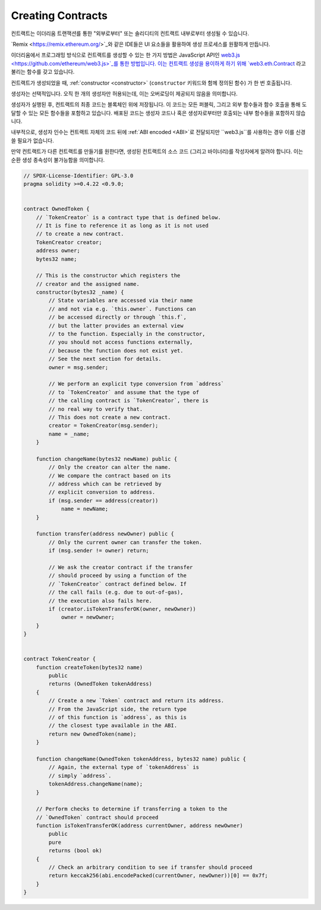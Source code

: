 .. index:: ! contract;creation, constructor

******************
Creating Contracts
******************

컨트랙트는 이더리움 트랜잭션를 통한 "외부로부터" 또는 솔리디티의 컨트랙트 내부로부터
생성될 수 있습니다.

`Remix <https://remix.ethereum.org/>`_와 같은 IDE들은 UI 요소들을 활용하여
생성 프로세스를 원활하게 만듭니다.

이더리움에서 프로그래밍 방식으로 컨트랙트를 생성할 수 있는 한 가지 방법은 JavaScript API인
`web3.js <https://github.com/ethereum/web3.js>`_를 통한 방법입니다.
이는 컨트랙트 생성을 용이하게 하기 위해 `web3.eth.Contract <https://web3js.readthedocs.io/en/1.0/web3-eth-contract.html#new-contract>`_ 라고 불리는 함수를 갖고 있습니다.
    
컨트랙트가 생성되었을 때, :ref:`constructor <constructor>` (``constructor`` 키워드와 함께 정의된 함수)
가 한 번 호출됩니다.

생성자는 선택적입니다. 오직 한 개의 생성자만 허용되는데, 이는 오버로딩이 제공되지 않음을 의미합니다.

생성자가 실행된 후, 컨트랙트의 최종 코드는 블록체인 위에 저장됩니다. 이 코드는 모든
퍼블릭, 그리고 외부 함수들과 함수 호출을 통해 도달할 수 있는 모든 함수들을 포함하고 있습니다.
배포된 코드는 생성자 코드나 혹은 생성자로부터만 호출되는 내부 함수들을 포함하지 않습니다.

.. index:: constructor;arguments

내부적으로, 생성자 인수는 컨트랙트 자체의 코드 뒤에 :ref:`ABI encoded <ABI>`로 전달되지만
``web3.js``를 사용하는 경우 이를 신경 쓸 필요가 없습니다.

만약 컨트랙트가 다른 컨트랙트를 만들기를 원한다면, 생성된 컨트랙트의 소스 코드 (그리고 바이너리)를
작성자에게 알려야 합니다. 이는 순환 생성 종속성이 불가능함을 의미합니다.

.. code-block:: solidity

    // SPDX-License-Identifier: GPL-3.0
    pragma solidity >=0.4.22 <0.9.0;


    contract OwnedToken {
        // `TokenCreator` is a contract type that is defined below.
        // It is fine to reference it as long as it is not used
        // to create a new contract.
        TokenCreator creator;
        address owner;
        bytes32 name;

        // This is the constructor which registers the
        // creator and the assigned name.
        constructor(bytes32 _name) {
            // State variables are accessed via their name
            // and not via e.g. `this.owner`. Functions can
            // be accessed directly or through `this.f`,
            // but the latter provides an external view
            // to the function. Especially in the constructor,
            // you should not access functions externally,
            // because the function does not exist yet.
            // See the next section for details.
            owner = msg.sender;

            // We perform an explicit type conversion from `address`
            // to `TokenCreator` and assume that the type of
            // the calling contract is `TokenCreator`, there is
            // no real way to verify that.
            // This does not create a new contract.
            creator = TokenCreator(msg.sender);
            name = _name;
        }

        function changeName(bytes32 newName) public {
            // Only the creator can alter the name.
            // We compare the contract based on its
            // address which can be retrieved by
            // explicit conversion to address.
            if (msg.sender == address(creator))
                name = newName;
        }

        function transfer(address newOwner) public {
            // Only the current owner can transfer the token.
            if (msg.sender != owner) return;

            // We ask the creator contract if the transfer
            // should proceed by using a function of the
            // `TokenCreator` contract defined below. If
            // the call fails (e.g. due to out-of-gas),
            // the execution also fails here.
            if (creator.isTokenTransferOK(owner, newOwner))
                owner = newOwner;
        }
    }


    contract TokenCreator {
        function createToken(bytes32 name)
            public
            returns (OwnedToken tokenAddress)
        {
            // Create a new `Token` contract and return its address.
            // From the JavaScript side, the return type
            // of this function is `address`, as this is
            // the closest type available in the ABI.
            return new OwnedToken(name);
        }

        function changeName(OwnedToken tokenAddress, bytes32 name) public {
            // Again, the external type of `tokenAddress` is
            // simply `address`.
            tokenAddress.changeName(name);
        }

        // Perform checks to determine if transferring a token to the
        // `OwnedToken` contract should proceed
        function isTokenTransferOK(address currentOwner, address newOwner)
            public
            pure
            returns (bool ok)
        {
            // Check an arbitrary condition to see if transfer should proceed
            return keccak256(abi.encodePacked(currentOwner, newOwner))[0] == 0x7f;
        }
    }
